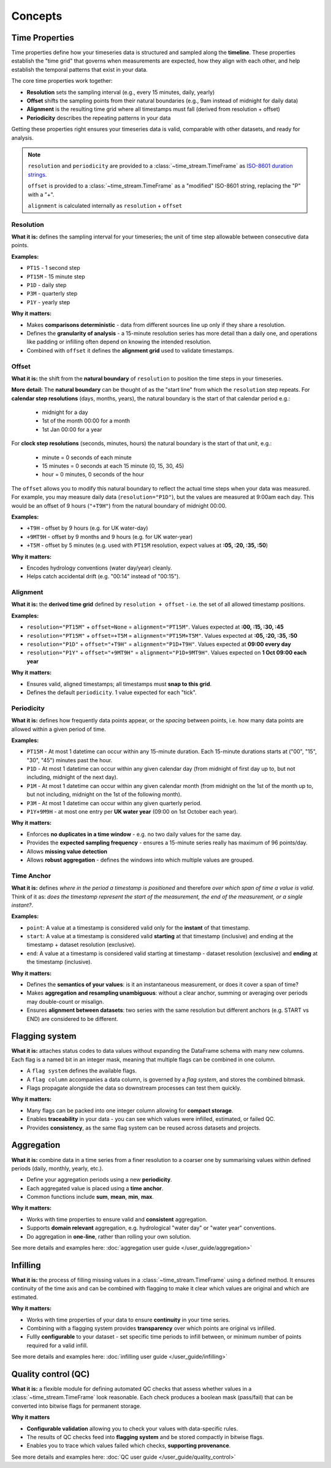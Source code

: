 .. _concepts:

========
Concepts
========

.. rst-class:: lead

    Understand the essential concepts within **Time-Stream**.

Time Properties
===============

Time properties define how your timeseries data is structured and sampled along the **timeline**. These properties
establish the "time grid" that governs when measurements are expected, how they align with each other, and
help establish the temporal patterns that exist in your data.

The core time properties work together:

- **Resolution** sets the sampling interval (e.g., every 15 minutes, daily, yearly)
- **Offset** shifts the sampling points from their natural boundaries (e.g., 9am instead of midnight for daily data)
- **Alignment** is the resulting time grid where all timestamps must fall (derived from resolution + offset)
- **Periodicity** describes the repeating patterns in your data

Getting these properties right ensures your timeseries data is valid, comparable with other datasets,
and ready for analysis.

.. note::

   ``resolution`` and ``periodicity`` are provided to a :class:`~time_stream.TimeFrame` as
   `ISO-8601 duration strings <https://en.wikipedia.org/wiki/ISO_8601#Durations>`_.

   ``offset`` is provided to a :class:`~time_stream.TimeFrame` as a "modified" ISO-8601 string, replacing the "P"
   with a "+".

   ``alignment`` is calculated internally as ``resolution`` + ``offset``

Resolution
----------

**What it is:** defines the sampling interval for your timeseries; the unit of time step allowable between consecutive
data points.

**Examples:**

- ``PT1S`` - 1 second step
- ``PT15M`` - 15 minute step
- ``P1D`` - daily step
- ``P3M`` - quarterly step
- ``P1Y`` - yearly step

**Why it matters:**

- Makes **comparisons deterministic** - data from different sources line up only if they share a resolution.
- Defines the **granularity of analysis** - a 15-minute resolution series has more detail than a daily one,
  and operations like padding or infilling often depend on knowing the intended resolution.
- Combined with ``offset`` it defines the **alignment grid** used to validate timestamps.

Offset
------

**What it is:** the shift from the **natural boundary** of ``resolution`` to position the time steps in your timeseries.

**More detail:**  The **natural boundary** can be thought of as the "start line" from which the ``resolution`` step
repeats. For **calendar step resolutions** (days, months, years), the natural boundary is the start of that calendar
period e.g.:

    - midnight for a day
    - 1st of the month 00:00 for a month
    - 1st Jan 00:00 for a year

For **clock step resolutions** (seconds, minutes, hours) the natural boundary is the start of that *unit*, e.g.:

    - minute = 0 seconds of each minute
    - 15 minutes = 0 seconds at each 15 minute (0, 15, 30, 45)
    - hour = 0 minutes, 0 seconds of the hour

The ``offset`` allows you to modify this natural boundary to reflect the actual time steps when your data was
measured. For example, you may measure daily data (``resolution="P1D"``), but the values are measured
at 9:00am each day. This would be an offset of 9 hours (``"+T9H"``) from the natural boundary of midnight 00:00.

**Examples:**

- ``+T9H`` - offset by 9 hours (e.g. for UK water-day)
- ``+9MT9H`` - offset by 9 months and 9 hours (e.g. for UK water-year)
- ``+T5M`` - offset by 5 minutes (e.g. used with ``PT15M`` resolution, expect values  at **:05, :20, :35, :50**)

**Why it matters:**

- Encodes hydrology conventions (water day/year) cleanly.
- Helps catch accidental drift (e.g. "00:14" instead of "00:15").

Alignment
---------

**What it is:** the **derived time grid** defined by ``resolution + offset`` - i.e. the set of all allowed
timestamp positions.

**Examples:**

- ``resolution="PT15M"`` + ``offset=None`` = ``alignment="PT15M"``. Values expected at **:00, :15, :30, :45**
- ``resolution="PT15M"`` + ``offset=+T5M`` = ``alignment="PT15M+T5M"``. Values expected at **:05, :20, :35, :50**
- ``resolution="P1D"`` + ``offset="+T9H"`` = ``alignment="P1D+T9H"``. Values expected at **09:00 every day**
- ``resolution="P1Y"`` + ``offset="+9MT9H"`` = ``alignment="P1D+9MT9H"``. Values expected on **1 Oct 09:00 each year**

.. mermaid::

    graph LR
        A[Alignment<br/>:05, :20, :35, :50]
        R[Resolution<br/>PT15M] --> Natural
        Natural["Natural Boundary<br/>:00, :15, :30, :45"] --> Shift
        O[Offset<br/>+T5M] --> Shift
        Shift["shift by offset"] --> A

        style R fill:#e1f5ff,stroke:#0066cc,stroke-width:2px
        style O fill:#fff4e1,stroke:#cc6600,stroke-width:2px
        style A fill:#e1ffe1,stroke:#00cc00,stroke-width:3px
        style Natural fill:#f5f5f5,stroke:#999,stroke-width:1px,stroke-dasharray: 5 5

**Why it matters:**

- Ensures valid, aligned timestamps; all timestamps must **snap to this grid**.
- Defines the default ``periodicity``. 1 value expected for each "tick".

Periodicity
-----------

**What it is:** defines how frequently data points appear, or the *spacing* between points,
i.e. how many data points are allowed within a given period of time.

**Examples:**

- ``PT15M`` - At most 1 datetime can occur within any 15-minute duration. Each 15-minute durations starts at
  ("00", "15", "30", "45") minutes past the hour.
- ``P1D`` - At most 1 datetime can occur within any given calendar day (from midnight of first day up to, but
  not including, midnight of the next day).
- ``P1M`` - At most 1 datetime can occur within any given calendar month (from midnight on the 1st of the month
  up to, but not including, midnight on the 1st of the following month).
- ``P3M`` - At most 1 datetime can occur within any given quarterly period.
- ``P1Y+9M9H`` - at most one entry per **UK water year** (09:00 on 1st October each year).

**Why it matters:**

- Enforces **no duplicates in a time window** - e.g. no two daily values for the same day.
- Provides the **expected sampling frequency** - ensures a 15-minute series really has maximum of 96 points/day.
- Allows **missing value detection**
- Allows **robust aggregation** - defines the windows into which multiple values are grouped.

Time Anchor
-----------

**What it is:** defines *where in the period a timestamp is positioned* and therefore
*over which span of time a value is valid*.  Think of it as: *does the timestamp represent the start of the measurement,
the end of the measurement, or a single instant?*.

**Examples:**

- ``point``: A value at a timestamp is considered valid only for the **instant** of that timestamp.
- ``start``: A value at a timestamp is considered valid **starting** at that timestamp (inclusive) and ending
  at the timestamp + dataset resolution (exclusive).
- ``end``: A value at a timestamp is considered valid starting at timestamp - dataset resolution (exclusive)
  and **ending** at the timestamp (inclusive).

.. mermaid::

   gantt
        title Time Anchor
        dateFormat  HH:mm
        axisFormat  %H:%M
        todayMarker off

        POINT  :milestone, point, 12:00, 0m
        ⟵ START  :active, start, 12:00, 59m
        END ⟶   :active, end, 11:01, 59m

**Why it matters:**

- Defines the **semantics of your values**: is it an instantaneous measurement, or does it cover a span of time?
- Makes **aggregation and resampling unambiguous**: without a clear anchor, summing or averaging over periods may
  double-count or misalign.
- Ensures **alignment between datasets**: two series with the same resolution but different anchors
  (e.g. START vs END) are considered to be different.

Flagging system
===============

**What it is:** attaches status codes to data values without expanding the DataFrame schema with many new columns.
Each flag is a named bit in an integer mask, meaning that multiple flags can be combined in one column.

- A ``flag system`` defines the available flags.
- A ``flag column`` accompanies a data column, is governed by a *flag system*, and stores the combined bitmask.
- Flags propagate alongside the data so downstream processes can test them quickly.

.. mermaid::

   flowchart LR
     %% Inputs
     subgraph Data["Data column"]
       D["flow"]
     end

     subgraph Checks["QC checks"]
       C1["Range check<br/>"]
       C2["Spike check<br/>"]
       C3["Error code check<br/>"]
     end

     subgraph MapBits["Map to flags (enum)"]
       M1["RANGE = 1"]
       M2["SPIKE = 2"]
       M3["ERROR_CODE = 4"]
     end

     subgraph Combine["Bitwise combine"]
       OR["bitwise OR ( | )"]
     end

     subgraph Flags["Flag column"]
       F["flow_flag = 3"]
     end

     %% Edges
     D --> C1 --> M1 --> OR
     D --> C2 --> M2 --> OR
     D --> C3

     OR --> F

     %% Decode path (optional)
     F -- decode --> MapBits

     %% Style definitions
     classDef pass fill:#d1fad1,stroke:#237804,color:#000,stroke-width:1px;
     classDef fail fill:#ffe2e2,stroke:#a8071a,color:#000,stroke-width:1px;

     %% Assign colors
     class C1 fail
     class C2 fail
     class C3 pass

**Why it matters:**

- Many flags can be packed into one integer column allowing for **compact storage**.
- Enables **traceability** in your data - you can see which values were infilled, estimated, or failed QC.
- Provides **consistency**, as the same flag system can be reused across datasets and projects.

Aggregation
===========

**What it is:** combine data in a time series from a finer resolution to a coarser one
by summarising values within defined periods (daily, monthly, yearly, etc.).

- Define your aggregation periods using a new **periodicity**.
- Each aggregated value is placed using a **time anchor**.
- Common functions include **sum**, **mean**, **min**, **max**.

**Why it matters:**

- Works with time properties to ensure valid and **consistent** aggregation.
- Supports **domain relevant** aggregation, e.g. hydrological "water day" or "water year" conventions.
- Do aggregation in **one-line**, rather than rolling your own solution.

See more details and examples here: :doc:`aggregation user guide </user_guide/aggregation>`

Infilling
=========

**What it is:** the process of filling missing values in a :class:`~time_stream.TimeFrame` using a defined method.
It ensures continuity of the time axis and can be combined with flagging to make it clear which values are original
and which are estimated.

**Why it matters:**

- Works with time properties of your data to ensure **continuity** in your time series.
- Combining with a flagging system provides **transparency** over which points are original vs infilled.
- Fullly **configurable** to your dataset - set specific time periods to infill between, or minimum number
  of points required for a valid infill.

See more details and examples here: :doc:`infilling user guide </user_guide/infilling>`

Quality control (QC)
====================

**What it is:** a flexible module for defining automated QC checks that assess whether values
in a :class:`~time_stream.TimeFrame` look reasonable. Each check produces a boolean mask (pass/fail) that can be
converted into bitwise flags for permanent storage.

**Why it matters**

- **Configurable validation** allowing you to check your values with data-specific rules.
- The results of QC checks feed into **flagging system** and be stored compactly in bitwise flags.
- Enables you to trace which values failed which checks, **supporting provenance**.

See more details and examples here: :doc:`QC user guide </user_guide/quality_control>`
